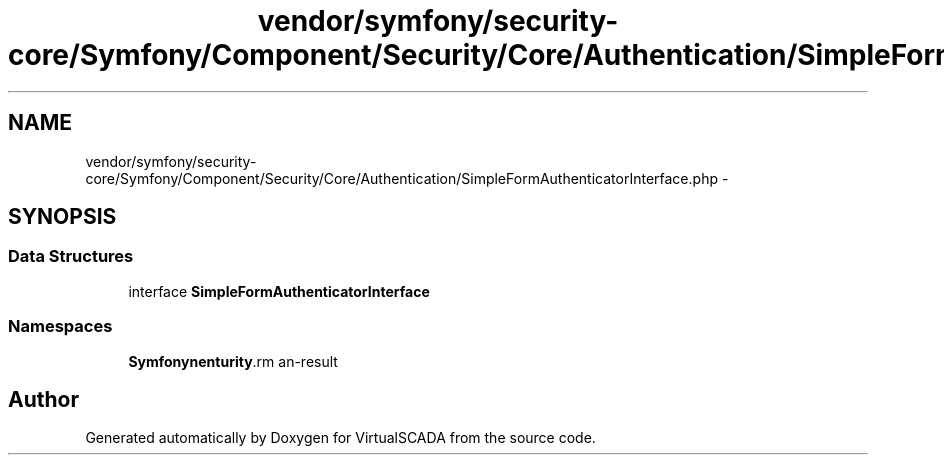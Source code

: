 .TH "vendor/symfony/security-core/Symfony/Component/Security/Core/Authentication/SimpleFormAuthenticatorInterface.php" 3 "Tue Apr 14 2015" "Version 1.0" "VirtualSCADA" \" -*- nroff -*-
.ad l
.nh
.SH NAME
vendor/symfony/security-core/Symfony/Component/Security/Core/Authentication/SimpleFormAuthenticatorInterface.php \- 
.SH SYNOPSIS
.br
.PP
.SS "Data Structures"

.in +1c
.ti -1c
.RI "interface \fBSimpleFormAuthenticatorInterface\fP"
.br
.in -1c
.SS "Namespaces"

.in +1c
.ti -1c
.RI " \fBSymfony\\Component\\Security\\Core\\Authentication\fP"
.br
.in -1c
.SH "Author"
.PP 
Generated automatically by Doxygen for VirtualSCADA from the source code\&.
